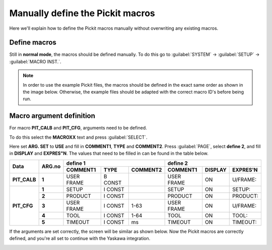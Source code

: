 .. _manually-define_macros:

Manually define the Pickit macros
=================================

Here we'll explain how to define the Pickit macros manually without overwriting any existing macros.

Define macros
-------------

Still in **normal mode**, the macros should be defined manually.
To do this go to :guilabel:`SYSTEM` → :guilabel:`SETUP` → :guilabel:`MACRO INST.`.

.. note:: In order to use the example Pickit files, the macros should be defined in the exact same order as shown in the image below.
   Otherwise, the example files should be adapted with the correct macro ID's before being run.

.. image:: /assets/images/robot-integrations/yaskawa/yaskawa-macro.jpg

Macro argument definition
-------------------------

For macro **PIT_CALB** and **PIT_CFG**, arguments need to be defined.

To do this select the **MACROXX** text and press :guilabel:`SELECT`.

Here set **ARG. SET** to **USE** and fill in **COMMENT1**, **TYPE** and **COMMENT2**.
Press :guilabel:`PAGE`, select **define 2**, and fill in **DISPLAY** and **EXPRES"N**.
The values that need to be filled in can be found in the table below.

+--------------+------------+----------------------------------------+-------------------------------------------+
| **Data**     | **ARG.no** | **define 1**                           | **define 2**                              |
|              |            +--------------+----------+--------------+--------------+-------------+--------------+
|              |            | **COMMENT1** | **TYPE** | **COMMENT2** | **COMMENT1** | **DISPLAY** | **EXPRES'N** |
+--------------+------------+--------------+----------+--------------+--------------+-------------+--------------+
| **PIT_CALB** | **1**      | USER FRAME   | B CONST  |              | USER FRAME   | ON          | U/FRAME:     |
+--------------+------------+--------------+----------+--------------+--------------+-------------+--------------+
| **PIT_CFG**  | **1**      | SETUP        | I CONST  |              | SETUP        | ON          | SETUP:       |
|              +------------+--------------+----------+--------------+--------------+-------------+--------------+
|              | **2**      | PRODUCT      | I CONST  |              | PRODUCT      | ON          | PRODUCT:     |
|              +------------+--------------+----------+--------------+--------------+-------------+--------------+
|              | **3**      | USER FRAME   | I CONST  | 1-63         | USER FRAME   | ON          | U/FRAME:     |
|              +------------+--------------+----------+--------------+--------------+-------------+--------------+
|              | **4**      | TOOL         | I CONST  | 1-64         | TOOL         | ON          | TOOL:        |
|              +------------+--------------+----------+--------------+--------------+-------------+--------------+
|              | **5**      | TIMEOUT      | I CONST  | ms           | TIMEOUT      | ON          | TIMEOUT:     |
+--------------+------------+--------------+----------+--------------+--------------+-------------+--------------+

If the arguments are set correctly, the screen will be similar as shown below.
Now the Pickit macros are correctly defined, and you're all set to continue with the Yaskawa integration.

.. image:: /assets/images/robot-integrations/yaskawa/yaskawa-macro-arguments.png